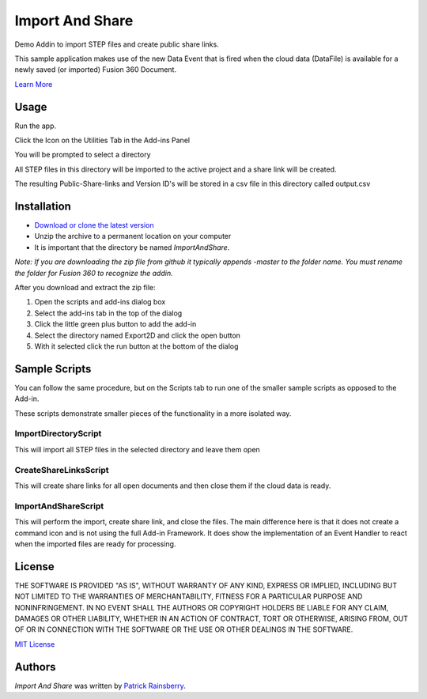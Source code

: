 Import And Share
================
Demo Addin to import STEP files and create public share links.

.. image:: resources/readMeCover.png

This sample application makes use of the new Data Event
that is fired when the cloud data (DataFile) is available
for a newly saved (or imported) Fusion 360 Document.

`Learn More <https://help.autodesk.com/view/fusion360/ENU/?guid=GUID-049CC6A8-10A5-47AD-B5DE-10B29721548A>`_


Usage
-----
Run the app.

Click the Icon on the Utilities Tab in the Add-ins Panel

You will be prompted to select a directory

All STEP files in this directory will be imported to the active project and a share link will be created.

The resulting Public-Share-links and Version ID's will be stored in a csv file in this directory called output.csv


Installation
------------
- `Download or clone the latest version <https://github.com/tapnair/ImportAndShare/archive/refs/heads/master.zip>`_
- Unzip the archive to a permanent location on your computer
- It is important that the directory be named *ImportAndShare*.

*Note: If you are downloading the zip file from github it typically appends -master to the folder name.
You must rename the folder for Fusion 360 to recognize the addin.*

.. image:: resources/install.png

After you download and extract the zip file:

1.	Open the scripts and add-ins dialog box
2.	Select the add-ins tab in the top of the dialog
3.	Click the little green plus button to add the add-in
4.	Select the directory named Export2D and click the open button
5.	With it selected click the run button at the bottom of the dialog

Sample Scripts
--------------

You can follow the same procedure, but on the Scripts tab to run one of the smaller sample scripts
as opposed to the Add-in.

.. image:: resources/scripts.png

These scripts demonstrate smaller pieces of the functionality in a more isolated way.

ImportDirectoryScript
^^^^^^^^^^^^^^^^^^^^^

This will import all STEP files in the selected directory and leave them open

CreateShareLinksScript
^^^^^^^^^^^^^^^^^^^^^

This will create share links for all open documents and then close them if the cloud data is ready.

ImportAndShareScript
^^^^^^^^^^^^^^^^^^^^^

This will perform the import, create share link, and close the files.
The main difference here is that it does not create a command icon and is not using the full Add-in Framework.
It does show the implementation of an Event Handler to react when the imported files are ready for processing.

License
-------
THE SOFTWARE IS PROVIDED "AS IS", WITHOUT WARRANTY OF ANY KIND, EXPRESS OR IMPLIED,
INCLUDING BUT NOT LIMITED TO THE WARRANTIES OF MERCHANTABILITY, FITNESS FOR A PARTICULAR PURPOSE AND NONINFRINGEMENT.
IN NO EVENT SHALL THE AUTHORS OR COPYRIGHT HOLDERS BE LIABLE FOR ANY CLAIM, DAMAGES OR OTHER LIABILITY,
WHETHER IN AN ACTION OF CONTRACT, TORT OR OTHERWISE, ARISING FROM, OUT OF OR IN CONNECTION WITH THE SOFTWARE
OR THE USE OR OTHER DEALINGS IN THE SOFTWARE.

`MIT License`_

.. _MIT License: ./LICENSE

Authors
-------
`Import And Share` was written by `Patrick Rainsberry <patrick.rainsberry@autodesk.com>`_.


